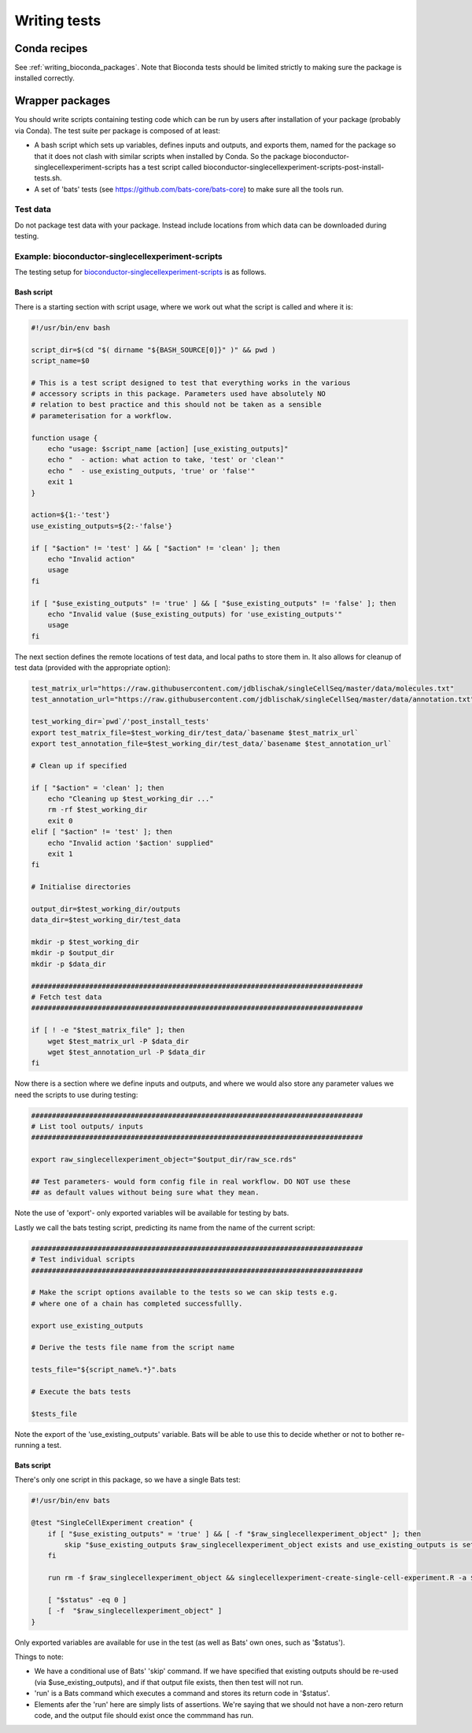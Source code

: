 #############
Writing tests
#############

****************
Conda recipes
****************

See :ref:`writing_bioconda_packages`. Note that Bioconda tests should be limited strictly to making sure the package is installed correctly.

****************
Wrapper packages
****************

You should write scripts containing testing code which can be run by users after installation of your package (probably via Conda). The test suite per package is composed of at least:

* A bash script which sets up variables, defines inputs and outputs, and exports them, named for the package so that it does not clash with similar scripts when installed by Conda. So the package bioconductor-singlecellexperiment-scripts has a test script called bioconductor-singlecellexperiment-scripts-post-install-tests.sh.
* A set of 'bats' tests (see https://github.com/bats-core/bats-core) to make sure all the tools run. 

Test data
=========

Do not package test data with your package. Instead include locations from which data can be downloaded during testing.

Example: bioconductor-singlecellexperiment-scripts
==================================================

The testing setup for `bioconductor-singlecellexperiment-scripts <https://github.com/ebi-gene-expression-group/bioconductor-singlecellexperiment-scripts/tree/devel>`_ is as follows.

Bash script
-----------

There is a starting section with script usage, where we work out what the script is called and where it is:

.. code-block:: bash

    #!/usr/bin/env bash

    script_dir=$(cd "$( dirname "${BASH_SOURCE[0]}" )" && pwd )
    script_name=$0

    # This is a test script designed to test that everything works in the various
    # accessory scripts in this package. Parameters used have absolutely NO
    # relation to best practice and this should not be taken as a sensible
    # parameterisation for a workflow.

    function usage {
        echo "usage: $script_name [action] [use_existing_outputs]"
        echo "  - action: what action to take, 'test' or 'clean'"
        echo "  - use_existing_outputs, 'true' or 'false'"
        exit 1
    }

    action=${1:-'test'}
    use_existing_outputs=${2:-'false'}

    if [ "$action" != 'test' ] && [ "$action" != 'clean' ]; then
        echo "Invalid action"
        usage
    fi

    if [ "$use_existing_outputs" != 'true' ] && [ "$use_existing_outputs" != 'false' ]; then
        echo "Invalid value ($use_existing_outputs) for 'use_existing_outputs'"
        usage
    fi

The next section defines the remote locations of test data, and local paths to store them in. It also  allows for cleanup of test data (provided with the appropriate option):

.. code-block:: bash

    test_matrix_url="https://raw.githubusercontent.com/jdblischak/singleCellSeq/master/data/molecules.txt"
    test_annotation_url="https://raw.githubusercontent.com/jdblischak/singleCellSeq/master/data/annotation.txt"

    test_working_dir=`pwd`/'post_install_tests'
    export test_matrix_file=$test_working_dir/test_data/`basename $test_matrix_url`
    export test_annotation_file=$test_working_dir/test_data/`basename $test_annotation_url`

    # Clean up if specified

    if [ "$action" = 'clean' ]; then
        echo "Cleaning up $test_working_dir ..."
        rm -rf $test_working_dir
        exit 0
    elif [ "$action" != 'test' ]; then
        echo "Invalid action '$action' supplied"
        exit 1
    fi

    # Initialise directories

    output_dir=$test_working_dir/outputs
    data_dir=$test_working_dir/test_data

    mkdir -p $test_working_dir
    mkdir -p $output_dir
    mkdir -p $data_dir

    ################################################################################
    # Fetch test data
    ################################################################################

    if [ ! -e "$test_matrix_file" ]; then
        wget $test_matrix_url -P $data_dir
        wget $test_annotation_url -P $data_dir
    fi

Now there is a section where we define inputs and outputs, and where we would also store any parameter values we need the scripts to use during testing:

.. code-block:: bash

    ################################################################################
    # List tool outputs/ inputs
    ################################################################################

    export raw_singlecellexperiment_object="$output_dir/raw_sce.rds"

    ## Test parameters- would form config file in real workflow. DO NOT use these
    ## as default values without being sure what they mean.

Note the use of 'export'- only exported variables will be available for testing by bats.

Lastly we call the bats testing script, predicting its name from the name of the current script:

.. code-block:: bash

    ################################################################################
    # Test individual scripts
    ################################################################################

    # Make the script options available to the tests so we can skip tests e.g.
    # where one of a chain has completed successfullly.

    export use_existing_outputs

    # Derive the tests file name from the script name

    tests_file="${script_name%.*}".bats

    # Execute the bats tests

    $tests_file

Note the export of the 'use_existing_outputs' variable. Bats will be able to use this to decide whether or not to bother re-running a test.

Bats script
-----------

There's only one script in this package, so we have a single Bats test:

.. code-block:: bash

    #!/usr/bin/env bats

    @test "SingleCellExperiment creation" {
        if [ "$use_existing_outputs" = 'true' ] && [ -f "$raw_singlecellexperiment_object" ]; then
            skip "$use_existing_outputs $raw_singlecellexperiment_object exists and use_existing_outputs is set to 'true'"
        fi
        
        run rm -f $raw_singlecellexperiment_object && singlecellexperiment-create-single-cell-experiment.R -a $test_matrix_file -c $test_annotation_file -o $raw_singlecellexperiment_object    
        
        [ "$status" -eq 0 ]
        [ -f  "$raw_singlecellexperiment_object" ]
    }

Only exported variables are available for use in the test (as well as Bats' own ones, such as '$status'). 

Things to note:

* We have a conditional use of Bats' 'skip' command. If we have specified that existing outputs should be re-used (via $use_existing_outputs), and if that output file exists, then then test will not run.
* 'run' is a Bats command which executes a command and stores its return code in '$status'. 
* Elements afer the 'run' here are simply lists of assertions. We're saying that we should not have a non-zero return code, and the output file should exist once the commmand has run. 


